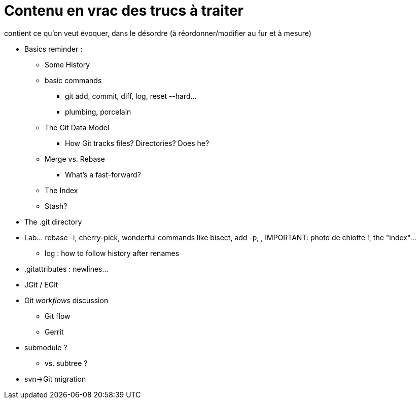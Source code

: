 = Contenu en vrac des trucs à traiter

contient ce qu'on veut évoquer, dans le désordre (à réordonner/modifier au fur et à mesure)

* Basics reminder : 
** Some History
** basic commands
*** git add, commit, diff, log, reset --hard...
*** plumbing, porcelain
** The Git Data Model
*** How Git tracks files? Directories? Does he?
** Merge vs. Rebase
*** What's a fast-forward?
** The Index
** Stash?
* The .git directory
* Lab... rebase -i, cherry-pick, wonderful commands like bisect, add -p, , IMPORTANT: photo de chiotte !, the "index"...
** log : how to follow history after renames
* .gitattributes : newlines...
* JGit / EGit
* Git _workflows_ discussion
** Git flow
** Gerrit
* submodule ?
** vs. subtree ?
* svn->Git migration
